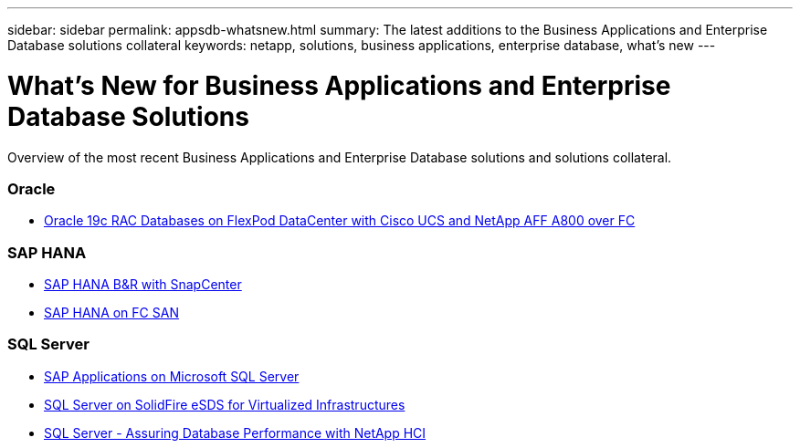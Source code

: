 ---
sidebar: sidebar
permalink: appsdb-whatsnew.html
summary: The latest additions to the Business Applications and Enterprise Database solutions collateral
keywords: netapp, solutions, business applications, enterprise database, what's new
---

= What's New for Business Applications and Enterprise Database Solutions
:hardbreaks:
:nofooter:
:icons: font
:linkattrs:
:table-stripes: odd
:imagesdir: ./media/

[.lead]
Overview of the most recent Business Applications and Enterprise Database solutions and solutions collateral.

=== Oracle
* link:https://www.netapp.com/pdf.html?item=/media/25782-nva-1155.pdf[Oracle 19c RAC Databases on FlexPod DataCenter with Cisco UCS and NetApp AFF A800 over FC]

=== SAP HANA
* link:https://www.netapp.com/pdf.html?item=/media/12405-tr4614pdf.pdf[SAP HANA B&R with SnapCenter]

* link:https://www.cisco.com/c/en/us/td/docs/unified_computing/ucs/UCS_CVDs/flexpod_sap_ucsm40_fcsan.html[SAP HANA on FC SAN]

=== SQL Server
* link:https://www.cisco.com/c/dam/en/us/products/collateral/servers-unified-computing/ucs-b-series-blade-servers/sap-appservers-flexpod-with-sql.pdf[SAP Applications on Microsoft SQL Server]

* link:https://www.netapp.com/pdf.html?item=/media/20030-tr-4866.pdf[SQL Server on SolidFire eSDS for Virtualized Infrastructures]

* link:https://www.esg-global.com/validation/esg-technical-validation-assuring-database-performance-and-availability-with-netapp-hci[SQL Server - Assuring Database Performance with NetApp HCI]
